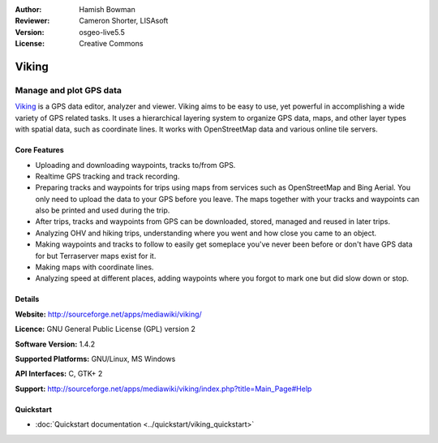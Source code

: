:Author: Hamish Bowman
:Reviewer: Cameron Shorter, LISAsoft
:Version: osgeo-live5.5
:License: Creative Commons

.. image:: ../../images/project_logos/logo-viking.png
  :scale: 100 %
  :alt: project logo
  :align: right
  :target: http://sourceforge.net/apps/mediawiki/viking/

Viking
================================================================================

Manage and plot GPS data
~~~~~~~~~~~~~~~~~~~~~~~~~~~~~~~~~~~~~~~~~~~~~~~~~~~~~~~~~~~~~~~~~~~~~~~~~~~~~~~~

`Viking <http://sourceforge.net/apps/mediawiki/viking/>`_ is a
GPS data editor, analyzer and viewer. Viking aims to be easy to use,
yet powerful in accomplishing a wide variety of GPS related tasks.
It uses a hierarchical layering system to organize GPS data, maps,
and other layer types with spatial data, such as coordinate lines.
It works with OpenStreetMap data and various online tile servers.


Core Features
--------------------------------------------------------------------------------

.. image:: ../../images/screenshots/1024x768/viking-0_9_8-europe.jpg
  :scale: 40 %
  :alt: screenshot
  :align: right

* Uploading and downloading waypoints, tracks to/from GPS.

* Realtime GPS tracking and track recording.

* Preparing tracks and waypoints for trips using maps from services such as OpenStreetMap and Bing Aerial. You only need to upload the data to your GPS before you leave. The maps together with your tracks and waypoints can also be printed and used during the trip.

* After trips, tracks and waypoints from GPS can be downloaded, stored, managed and reused in later trips.

* Analyzing OHV and hiking trips, understanding where you went and how close you came to an object.

* Making waypoints and tracks to follow to easily get someplace you've never been before or don't have GPS data for but Terraserver maps exist for it.

* Making maps with coordinate lines.

* Analyzing speed at different places, adding waypoints where you forgot to mark one but did slow down or stop.

Details
--------------------------------------------------------------------------------

**Website:** http://sourceforge.net/apps/mediawiki/viking/

**Licence:** GNU General Public License (GPL) version 2

**Software Version:** 1.4.2

**Supported Platforms:** GNU/Linux, MS Windows

**API Interfaces:** C, GTK+ 2

**Support:** http://sourceforge.net/apps/mediawiki/viking/index.php?title=Main_Page#Help


Quickstart
--------------------------------------------------------------------------------

* :doc:`Quickstart documentation <../quickstart/viking_quickstart>`


